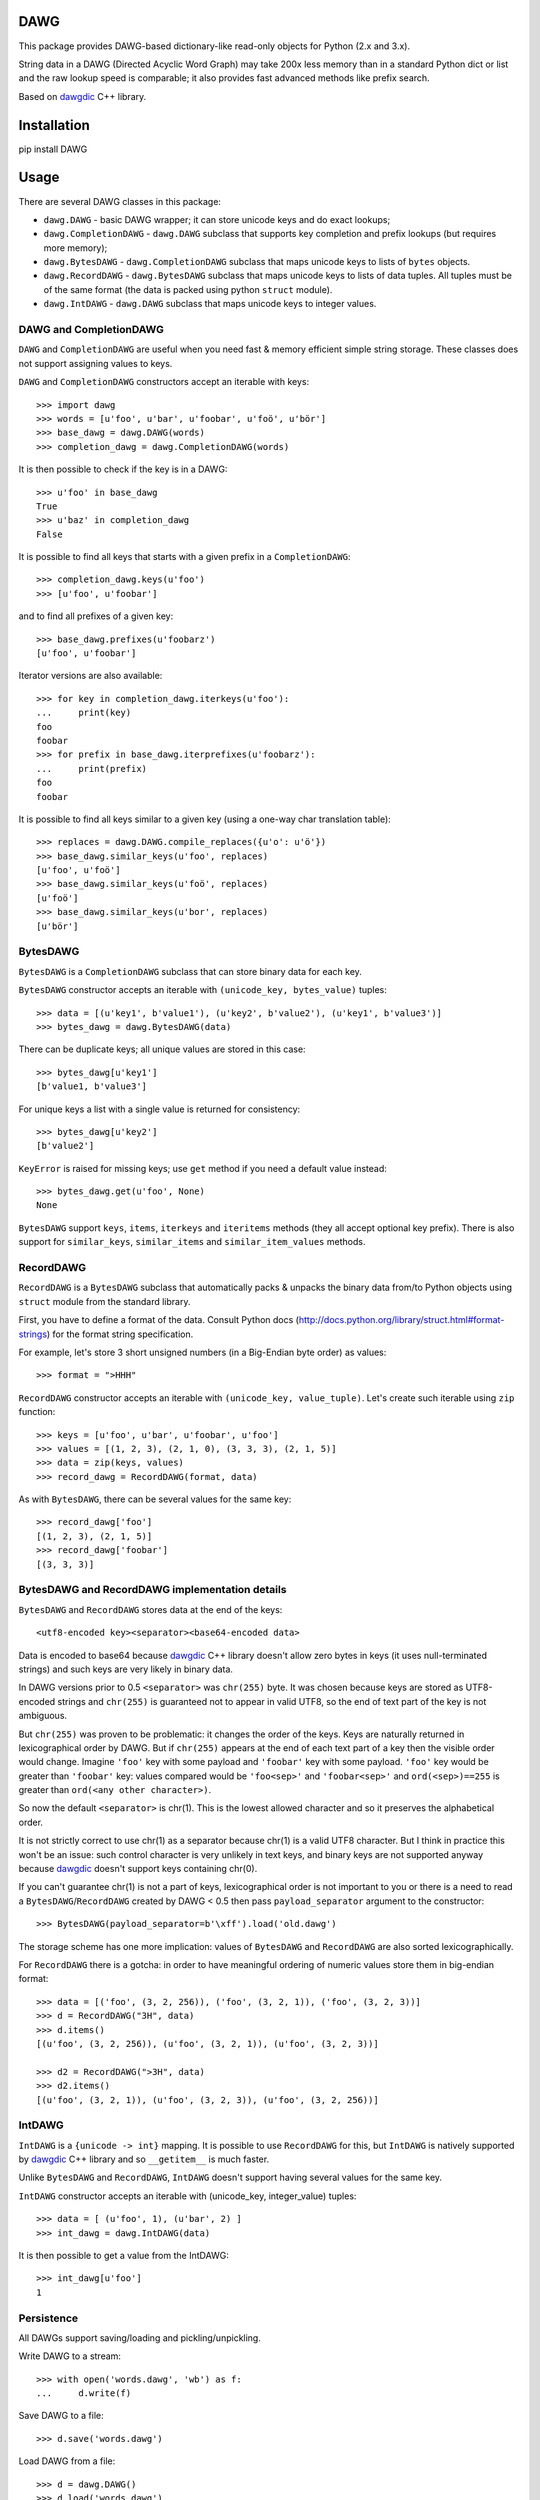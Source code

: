 DAWG
====

This package provides DAWG-based dictionary-like
read-only objects for Python (2.x and 3.x).

String data in a DAWG (Directed Acyclic Word Graph) may take
200x less memory than in a standard Python dict or list and
the raw lookup speed is comparable; it also provides fast
advanced methods like prefix search.

Based on `dawgdic`_ C++ library.

.. _dawgdic: https://code.google.com/p/dawgdic/

Installation
============

pip install DAWG

Usage
=====

There are several DAWG classes in this package:

* ``dawg.DAWG`` - basic DAWG wrapper; it can store unicode keys
  and do exact lookups;

* ``dawg.CompletionDAWG`` - ``dawg.DAWG`` subclass that supports
  key completion and prefix lookups (but requires more memory);

* ``dawg.BytesDAWG`` - ``dawg.CompletionDAWG`` subclass that
  maps unicode keys to lists of ``bytes`` objects.

* ``dawg.RecordDAWG`` - ``dawg.BytesDAWG`` subclass that
  maps unicode keys to lists of data tuples.
  All tuples must be of the same format (the data is packed
  using python ``struct`` module).

* ``dawg.IntDAWG`` - ``dawg.DAWG`` subclass that maps unicode keys
  to integer values.

DAWG and CompletionDAWG
-----------------------

``DAWG`` and ``CompletionDAWG`` are useful when you need
fast & memory efficient simple string storage. These classes
does not support assigning values to keys.

``DAWG`` and ``CompletionDAWG`` constructors accept an iterable with keys::

    >>> import dawg
    >>> words = [u'foo', u'bar', u'foobar', u'foö', u'bör']
    >>> base_dawg = dawg.DAWG(words)
    >>> completion_dawg = dawg.CompletionDAWG(words)

It is then possible to check if the key is in a DAWG::

    >>> u'foo' in base_dawg
    True
    >>> u'baz' in completion_dawg
    False

It is possible to find all keys that starts with a given
prefix in a ``CompletionDAWG``::

    >>> completion_dawg.keys(u'foo')
    >>> [u'foo', u'foobar']

and to find all prefixes of a given key::

    >>> base_dawg.prefixes(u'foobarz')
    [u'foo', u'foobar']

Iterator versions are also available::

    >>> for key in completion_dawg.iterkeys(u'foo'):
    ...     print(key)
    foo
    foobar
    >>> for prefix in base_dawg.iterprefixes(u'foobarz'):
    ...     print(prefix)
    foo
    foobar

It is possible to find all keys similar to a given key (using a one-way
char translation table)::

    >>> replaces = dawg.DAWG.compile_replaces({u'o': u'ö'})
    >>> base_dawg.similar_keys(u'foo', replaces)
    [u'foo', u'foö']
    >>> base_dawg.similar_keys(u'foö', replaces)
    [u'foö']
    >>> base_dawg.similar_keys(u'bor', replaces)
    [u'bör']

BytesDAWG
---------

``BytesDAWG`` is a ``CompletionDAWG`` subclass that can store
binary data for each key.

``BytesDAWG`` constructor accepts an iterable with
``(unicode_key, bytes_value)`` tuples::

    >>> data = [(u'key1', b'value1'), (u'key2', b'value2'), (u'key1', b'value3')]
    >>> bytes_dawg = dawg.BytesDAWG(data)

There can be duplicate keys; all unique values are stored in this case::

    >>> bytes_dawg[u'key1']
    [b'value1, b'value3']

For unique keys a list with a single value is returned for consistency::

    >>> bytes_dawg[u'key2']
    [b'value2']

``KeyError`` is raised for missing keys; use ``get`` method if you need
a default value instead::

    >>> bytes_dawg.get(u'foo', None)
    None

``BytesDAWG`` support ``keys``, ``items``, ``iterkeys`` and ``iteritems``
methods (they all accept optional key prefix). There is also support for
``similar_keys``, ``similar_items`` and ``similar_item_values`` methods.

RecordDAWG
----------

``RecordDAWG`` is a ``BytesDAWG`` subclass that automatically
packs & unpacks the binary data from/to Python objects
using ``struct`` module from the standard library.

First, you have to define a format of the data. Consult Python docs
(http://docs.python.org/library/struct.html#format-strings) for the format
string specification.

For example, let's store 3 short unsigned numbers (in a Big-Endian byte order)
as values::

    >>> format = ">HHH"

``RecordDAWG`` constructor accepts an iterable with
``(unicode_key, value_tuple)``. Let's create such iterable
using ``zip`` function::

    >>> keys = [u'foo', u'bar', u'foobar', u'foo']
    >>> values = [(1, 2, 3), (2, 1, 0), (3, 3, 3), (2, 1, 5)]
    >>> data = zip(keys, values)
    >>> record_dawg = RecordDAWG(format, data)

As with ``BytesDAWG``, there can be several values for the same key::

    >>> record_dawg['foo']
    [(1, 2, 3), (2, 1, 5)]
    >>> record_dawg['foobar']
    [(3, 3, 3)]


BytesDAWG and RecordDAWG implementation details
-----------------------------------------------

``BytesDAWG`` and ``RecordDAWG`` stores data at the end of the keys::

    <utf8-encoded key><separator><base64-encoded data>

Data is encoded to base64 because dawgdic_ C++ library doesn't allow
zero bytes in keys (it uses null-terminated strings) and such keys are
very likely in binary data.

In DAWG versions prior to 0.5 ``<separator>`` was ``chr(255)`` byte.
It was chosen because keys are stored as UTF8-encoded strings and
``chr(255)`` is guaranteed not to appear in valid UTF8, so the end of
text part of the key is not ambiguous.

But ``chr(255)`` was proven to be problematic: it changes the order
of the keys. Keys are naturally returned in lexicographical order by DAWG.
But if ``chr(255)`` appears at the end of each text part of a key then the
visible order would change. Imagine ``'foo'`` key with some payload
and ``'foobar'`` key with some payload. ``'foo'`` key would be greater
than ``'foobar'`` key: values compared would be ``'foo<sep>'`` and ``'foobar<sep>'``
and ``ord(<sep>)==255`` is greater than ``ord(<any other character>)``.

So now the default ``<separator>`` is chr(1). This is the lowest allowed
character and so it preserves the alphabetical order.

It is not strictly correct to use chr(1) as a separator because chr(1)
is a valid UTF8 character. But I think in practice this won't be an issue:
such control character is very unlikely in text keys, and binary keys
are not supported anyway because dawgdic_ doesn't support keys containing
chr(0).

If you can't guarantee chr(1) is not a part of keys, lexicographical order
is not important to you or there is a need to read
a ``BytesDAWG``/``RecordDAWG`` created by DAWG < 0.5 then pass
``payload_separator`` argument to the constructor::

    >>> BytesDAWG(payload_separator=b'\xff').load('old.dawg')

The storage scheme has one more implication: values of ``BytesDAWG``
and ``RecordDAWG`` are also sorted lexicographically.

For ``RecordDAWG`` there is a gotcha: in order to have meaningful
ordering of numeric values store them in big-endian format::

    >>> data = [('foo', (3, 2, 256)), ('foo', (3, 2, 1)), ('foo', (3, 2, 3))]
    >>> d = RecordDAWG("3H", data)
    >>> d.items()
    [(u'foo', (3, 2, 256)), (u'foo', (3, 2, 1)), (u'foo', (3, 2, 3))]

    >>> d2 = RecordDAWG(">3H", data)
    >>> d2.items()
    [(u'foo', (3, 2, 1)), (u'foo', (3, 2, 3)), (u'foo', (3, 2, 256))]

IntDAWG
-------

``IntDAWG`` is a ``{unicode -> int}`` mapping. It is possible to
use ``RecordDAWG`` for this, but ``IntDAWG`` is natively
supported by dawgdic_ C++ library and so ``__getitem__`` is much faster.

Unlike ``BytesDAWG`` and ``RecordDAWG``, ``IntDAWG`` doesn't support
having several values for the same key.

``IntDAWG`` constructor accepts an iterable with (unicode_key, integer_value)
tuples::

    >>> data = [ (u'foo', 1), (u'bar', 2) ]
    >>> int_dawg = dawg.IntDAWG(data)

It is then possible to get a value from the IntDAWG::

    >>> int_dawg[u'foo']
    1


Persistence
-----------

All DAWGs support saving/loading and pickling/unpickling.

Write DAWG to a stream::

    >>> with open('words.dawg', 'wb') as f:
    ...     d.write(f)

Save DAWG to a file::

    >>> d.save('words.dawg')

Load DAWG from a file::

    >>> d = dawg.DAWG()
    >>> d.load('words.dawg')

.. warning::

    Reading DAWGs from streams and unpickling are currently using 3x memory
    compared to loading DAWGs using ``load`` method; please avoid them until
    the issue is fixed.

Read DAWG from a stream::

    >>> d = dawg.RecordDAWG(format_string)
    >>> with open('words.record-dawg', 'rb') as f:
    ...     d.read(f)

DAWG objects are picklable::

    >>> import pickle
    >>> data = pickle.dumps(d)
    >>> d2 = pickle.loads(data)

Benchmarks
==========

For a list of 3000000 (3 million) Russian words memory consumption
with different data structures (under Python 2.7):

* dict(unicode words -> word lenghts): about 600M
* list(unicode words) : about 300M
* ``marisa_trie.RecordTrie`` : 11M
* ``marisa_trie.Trie``: 7M
* ``dawg.DAWG``: 2M
* ``dawg.CompletionDAWG``: 3M
* ``dawg.IntDAWG``: 2.7M
* ``dawg.RecordDAWG``: 4M


.. note::

    Lengths of words were not stored as values in ``dawg.DAWG``,
    ``dawg.CompletionDAWG`` and ``marisa_trie.Trie`` because they don't
    support this.

.. note::

    `marisa-trie`_ is often more more memory efficient than
    DAWG (depending on data); it can also handle larger datasets
    and provides memory-mapped IO, so don't dismiss `marisa-trie`_
    based on this README file. It is still several times slower than
    DAWG though.

.. _marisa-trie: https://github.com/kmike/marisa-trie

Benchmark results (100k unicode words, integer values (lenghts of the words),
Python 3.2, macbook air i5 1.8 Ghz)::

    dict __getitem__ (hits)           8.427M ops/sec
    DAWG __getitem__ (hits)           not supported
    BytesDAWG __getitem__ (hits)      1.897M ops/sec
    RecordDAWG __getitem__ (hits)     1.036M ops/sec
    IntDAWG __getitem__ (hits)        3.990M ops/sec
    dict get() (hits)                 4.409M ops/sec
    DAWG get() (hits)                 not supported
    BytesDAWG get() (hits)            1.566M ops/sec
    RecordDAWG get() (hits)           0.910M ops/sec
    IntDAWG get() (hits)              3.070M ops/sec
    dict get() (misses)               4.998M ops/sec
    DAWG get() (misses)               not supported
    BytesDAWG get() (misses)          3.300M ops/sec
    RecordDAWG get() (misses)         3.194M ops/sec
    IntDAWG get() (misses)            3.752M ops/sec

    dict __contains__ (hits)          8.270M ops/sec
    DAWG __contains__ (hits)          4.419M ops/sec
    BytesDAWG __contains__ (hits)     3.762M ops/sec
    RecordDAWG __contains__ (hits)    3.743M ops/sec
    IntDAWG __contains__ (hits)       4.374M ops/sec

    dict __contains__ (misses)        6.596M ops/sec
    DAWG __contains__ (misses)        5.530M ops/sec
    BytesDAWG __contains__ (misses)   5.411M ops/sec
    RecordDAWG __contains__ (misses)  5.418M ops/sec
    IntDAWG __contains__ (misses)     5.563M ops/sec

    dict items()                      56.471 ops/sec
    DAWG items()                      not supported
    BytesDAWG items()                 16.129 ops/sec
    RecordDAWG items()                10.370 ops/sec
    IntDAWG items()                   not supported

    dict keys()                       207.690 ops/sec
    DAWG keys()                       not supported
    BytesDAWG keys()                  23.898 ops/sec
    RecordDAWG keys()                 23.504 ops/sec
    IntDAWG keys()                    not supported

    DAWG.prefixes (hits)              0.242M ops/sec
    DAWG.prefixes (mixed)             1.627M ops/sec
    DAWG.prefixes (misses)            2.890M ops/sec
    DAWG.iterprefixes (hits)          0.159M ops/sec
    DAWG.iterprefixes (mixed)         0.457M ops/sec
    DAWG.iterprefixes (misses)        0.523M ops/sec

    RecordDAWG.keys(prefix="xxx"), avg_len(res)==415        5.826K ops/sec
    RecordDAWG.keys(prefix="xxxxx"), avg_len(res)==17       128.452K ops/sec
    RecordDAWG.keys(prefix="xxxxxxxx"), avg_len(res)==3     535.808K ops/sec
    RecordDAWG.keys(prefix="xxxxx..xx"), avg_len(res)==1.4  832.864K ops/sec
    RecordDAWG.keys(prefix="xxx"), NON_EXISTING             4038.162K ops/sec

Please take this benchmark results with a grain of salt; this
is a very simple benchmark on a single data set.


Current limitations
===================

* ``IntDAWG`` is currently a subclass of ``DAWG`` and so it doesn't
  support ``keys()`` and ``items()`` methods;
* ``read()`` method reads the whole stream (DAWG must be the last or the
  only item in a stream if it is read with ``read()`` method) - pickling
  doesn't have this limitation;
* DAWGs loaded with ``read()`` and unpickled DAWGs uses 3x-4x memory
  compared to DAWGs loaded with ``load()`` method;
* there are ``keys()`` and ``items()`` methods but no ``values()`` method;
* iterator versions of methods are not always implemented;
* ``BytesDAWG`` and ``RecordDAWG`` has a limitation: values
  larger than 8KB are unsupported;
* the maximum number of DAWG units is limited: number of DAWG units
  (and thus transitions - but not elements) should be less than 2^29;
  this mean that it may be impossible to build an especially huge DAWG
  (you may split your data into several DAWGs or try `marisa-trie`_ in
  this case).

Contributions are welcome!


Contributing
============

Development happens at github and bitbucket:

* https://github.com/kmike/DAWG
* https://bitbucket.org/kmike/DAWG

The main issue tracker is at github: https://github.com/kmike/DAWG/issues

Feel free to submit ideas, bugs, pull requests (git or hg) or
regular patches.

If you found a bug in a C++ part please report it to the original
`bug tracker <https://code.google.com/p/dawgdic/issues/list>`_.

How is source code organized
----------------------------

There are 4 folders in repository:

* ``bench`` - benchmarks & benchmark data;
* ``lib`` - original unmodified `dawgdic`_ C++ library and
  a customized version of `libb64`_ library. They are bundled
  for easier distribution; if something is have to be fixed in these
  libraries consider fixing it in the original repositories;
* ``src`` - wrapper code; ``src/dawg.pyx`` is a wrapper implementation;
  ``src/*.pxd`` files are Cython headers for corresponding C++ headers;
  ``src/*.cpp`` files are the pre-built extension code and shouldn't be
  modified directly (they should be updated via ``update_cpp.sh`` script).
* ``tests`` - the test suite.


Running tests and benchmarks
----------------------------

Make sure `tox`_ is installed and run

::

    $ tox

from the source checkout. Tests should pass under python 2.6, 2.7, 3.2 and 3.3.

In order to run benchmarks, type

::

    $ tox -c bench.ini

.. _cython: http://cython.org
.. _tox: http://tox.testrun.org

Authors & Contributors
----------------------

* Mikhail Korobov <kmike84@gmail.com>;
* Dan Blanchard.

This module is based on `dawgdic`_ C++ library by
Susumu Yata & contributors.

base64 decoder is based on libb64_ by Chris Venter.

.. _libb64: http://libb64.sourceforge.net/

License
=======

Wrapper code is licensed under MIT License.
Bundled `dawgdic`_ C++ library is licensed under BSD license.
libb64_ is Public Domain.

